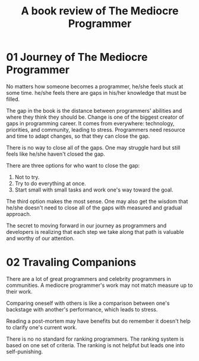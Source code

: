 #+TITLE: A book review of The Mediocre Programmer
#+OPTIONS: ^:nil
#+HTML_HEAD: <link rel="stylesheet" href="https://latex.now.sh/style.css">
* 01 Journey of The Mediocre Programmer
No matters how someone becomes a programmer, he/she feels stuck at some time. he/she feels there are gaps in his/her knowledge that must be filled.

The gap in the book is the distance between programmers' abilities and where they think they should be. Change is one of the biggest creator of gaps in programming career. It comes from everywhere: technology, priorities, and community, leading to stress. Programmers need resource and time to adapt changes, so that they can close the gap.

There is no way to close all of the gaps. One may struggle hard but still feels like he/she haven't closed the gap.

There are three options for who want to close the gap:

1. Not to try.
2. Try to do everything at once.
3. Start small with small tasks and work one's way toward the goal.

The third option makes the most sense. One may also get the wisdom that he/she doesn't need to close all of the gaps with measured and gradual approach.

The secret to moving forward in our journey as programmers and developers is realizing that each step we take along that path is valuable and worthy of our attention.
* 02 Travaling Companions
There are a lot of great programmers and celebrity programmers in communities. A mediocre programmer's work may not match measure up to their work.

Comparing oneself with others is like a comparison between one's backstage with another's performance, which leads to stress.

Reading a post-mortem may have benefits but do remember it doesn't help to clarify one's current work.

There is no no standard for ranking programmers. The ranking system is based on one set of criteria. The ranking is not helpfut but leads one into self-punishing.
